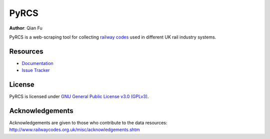 PyRCS
=====

|PyPI| |Python| |License| |Downloads| |DOI|

.. |PyPI| image:: https://img.shields.io/pypi/v/pyrcs?color=important&label=PyPI
   :target: https://pypi.org/project/pyrcs/
.. |Python| image:: https://img.shields.io/pypi/pyversions/pyrcs?color=informational&label=Python
   :target: https://www.python.org/downloads/
.. |License| image:: https://img.shields.io/pypi/l/pyrcs?color=green&label=License
   :target: https://github.com/mikeqfu/pyrcs/blob/master/LICENSE
.. |Downloads| image:: https://img.shields.io/pypi/dm/pyrcs?color=yellow&label=Downloads
   :target: https://pypistats.org/packages/pyrcs
.. |DOI| image:: https://zenodo.org/badge/92501006.svg
   :target: https://zenodo.org/badge/latestdoi/92501006

**Author**: Qian Fu |Twitter|

.. |Twitter| image:: https://img.shields.io/twitter/url/https/twitter.com/Qian_Fu?label=Follow&style=social
   :target: https://twitter.com/Qian_Fu

PyRCS is a web-scraping tool for collecting `railway codes <http://www.railwaycodes.org.uk/>`_ used in different UK rail industry systems.

Resources
---------

- `Documentation <https://pyrcs.readthedocs.io/>`_
- `Issue Tracker <https://github.com/mikeqfu/pyrcs/issues>`_

License
-------

PyRCS is licensed under `GNU General Public License v3.0 (GPLv3) <https://github.com/mikeqfu/pyrcs/blob/master/LICENSE>`_.

Acknowledgements
----------------

Acknowledgements are given to those who contribute to the data resources: http://www.railwaycodes.org.uk/misc/acknowledgements.shtm
